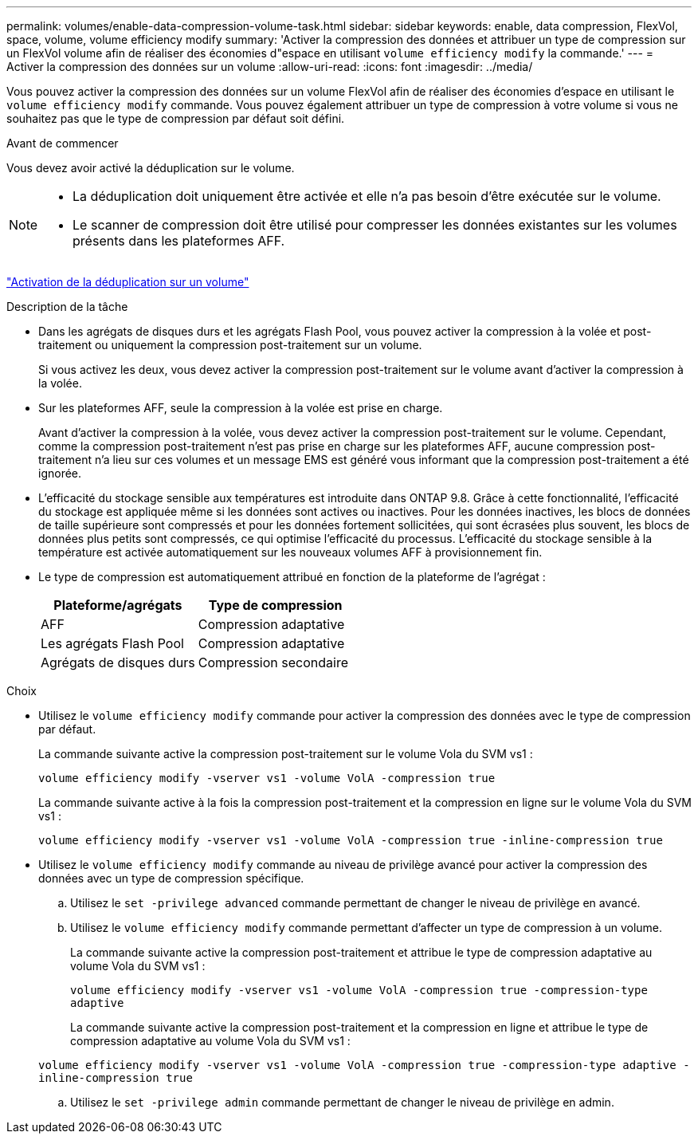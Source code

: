 ---
permalink: volumes/enable-data-compression-volume-task.html 
sidebar: sidebar 
keywords: enable, data compression, FlexVol, space, volume, volume efficiency modify 
summary: 'Activer la compression des données et attribuer un type de compression sur un FlexVol volume afin de réaliser des économies d"espace en utilisant `volume efficiency modify` la commande.' 
---
= Activer la compression des données sur un volume
:allow-uri-read: 
:icons: font
:imagesdir: ../media/


[role="lead"]
Vous pouvez activer la compression des données sur un volume FlexVol afin de réaliser des économies d'espace en utilisant le `volume efficiency modify` commande. Vous pouvez également attribuer un type de compression à votre volume si vous ne souhaitez pas que le type de compression par défaut soit défini.

.Avant de commencer
Vous devez avoir activé la déduplication sur le volume.

[NOTE]
====
* La déduplication doit uniquement être activée et elle n'a pas besoin d'être exécutée sur le volume.
* Le scanner de compression doit être utilisé pour compresser les données existantes sur les volumes présents dans les plateformes AFF.


====
link:enable-deduplication-volume-task.html["Activation de la déduplication sur un volume"]

.Description de la tâche
* Dans les agrégats de disques durs et les agrégats Flash Pool, vous pouvez activer la compression à la volée et post-traitement ou uniquement la compression post-traitement sur un volume.
+
Si vous activez les deux, vous devez activer la compression post-traitement sur le volume avant d'activer la compression à la volée.

* Sur les plateformes AFF, seule la compression à la volée est prise en charge.
+
Avant d'activer la compression à la volée, vous devez activer la compression post-traitement sur le volume. Cependant, comme la compression post-traitement n'est pas prise en charge sur les plateformes AFF, aucune compression post-traitement n'a lieu sur ces volumes et un message EMS est généré vous informant que la compression post-traitement a été ignorée.

* L'efficacité du stockage sensible aux températures est introduite dans ONTAP 9.8. Grâce à cette fonctionnalité, l'efficacité du stockage est appliquée même si les données sont actives ou inactives. Pour les données inactives, les blocs de données de taille supérieure sont compressés et pour les données fortement sollicitées, qui sont écrasées plus souvent, les blocs de données plus petits sont compressés, ce qui optimise l'efficacité du processus. L'efficacité du stockage sensible à la température est activée automatiquement sur les nouveaux volumes AFF à provisionnement fin.
* Le type de compression est automatiquement attribué en fonction de la plateforme de l'agrégat :
+
[cols="2*"]
|===
| Plateforme/agrégats | Type de compression 


 a| 
AFF
 a| 
Compression adaptative



 a| 
Les agrégats Flash Pool
 a| 
Compression adaptative



 a| 
Agrégats de disques durs
 a| 
Compression secondaire

|===


.Choix
* Utilisez le `volume efficiency modify` commande pour activer la compression des données avec le type de compression par défaut.
+
La commande suivante active la compression post-traitement sur le volume Vola du SVM vs1 :

+
`volume efficiency modify -vserver vs1 -volume VolA -compression true`

+
La commande suivante active à la fois la compression post-traitement et la compression en ligne sur le volume Vola du SVM vs1 :

+
`volume efficiency modify -vserver vs1 -volume VolA -compression true -inline-compression true`

* Utilisez le `volume efficiency modify` commande au niveau de privilège avancé pour activer la compression des données avec un type de compression spécifique.
+
.. Utilisez le `set -privilege advanced` commande permettant de changer le niveau de privilège en avancé.
.. Utilisez le `volume efficiency modify` commande permettant d'affecter un type de compression à un volume.
+
La commande suivante active la compression post-traitement et attribue le type de compression adaptative au volume Vola du SVM vs1 :

+
`volume efficiency modify -vserver vs1 -volume VolA -compression true -compression-type adaptive`

+
La commande suivante active la compression post-traitement et la compression en ligne et attribue le type de compression adaptative au volume Vola du SVM vs1 :

+
`volume efficiency modify -vserver vs1 -volume VolA -compression true -compression-type adaptive -inline-compression true`

.. Utilisez le `set -privilege admin` commande permettant de changer le niveau de privilège en admin.



